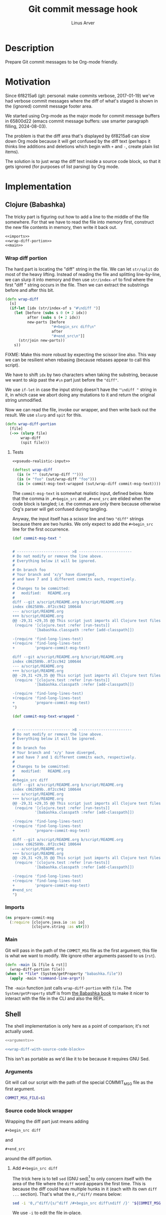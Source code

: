#+TITLE: Git commit message hook
#+AUTHOR: Linus Arver
#+PROPERTY: header-args :noweb no-export
#+auto_tangle: t

* Description

Prepare Git commit messages to be Org-mode friendly.

* Motivation

Since 6f8215a6 (git: personal: make commits verbose, 2017-01-19) we've had
verbose commit messages where the diff of what's staged is shown in the
(ignored) commit message footer area.

We started using Org-mode as the major mode for commit message buffers in
65800d22 (emacs commit message buffers: use smarter paragraph filling,
2024-08-03).

The problem is that the diff area that's displayed by 6f8215a6 can slow down Org
mode because it will get confused by the diff text (perhaps it thinks line
additions and deletions which begin with =+= and =-=, create plain list items).

The solution is to just wrap the diff text inside a source code block, so that
it gets ignored (for purposes of list parsing) by Org mode.

* Implementation

** Clojure (Babashka)

The tricky part is figuring out how to add a line to the middle of the file
somewhere. For that we have to read the file into memory first, construct the
new file contents in memory, then write it back out.

#+header: :shebang #!/usr/bin/env bb
#+header: :noweb-ref prepare-commit-msg
#+header: :tangle prepare_commit_msg.bb
#+begin_src clojure
<<imports>>
<<wrap-diff-portion>>
<<main>>
#+end_src

*** Wrap diff portion

The hard part is locating the "diff" string in the file. We can let =str/split= do
most of the heavy lifting. Instead of reading the file and splitting
line-by-line, we can slurp it into memory and then use =str/index-of= to find
where the first "diff " string occurs in the file. Then we can extract the
substrings before and after this bit.

#+header: :noweb-ref wrap-diff-portion
#+begin_src clojure
(defn wrap-diff
  [s]
  (if-let [idx (str/index-of s "#\ndiff ")]
    (let [before (subs s 0 (+ 2 idx))
          after (subs s (+ 2 idx))
          new-parts [before
                     "#+begin_src diff\n"
                     after
                     "#+end_src\n"]]
      (str/join new-parts))
    s))
#+end_src

FIXME: Make this more robust by expecting the scissor line also. This way we can
be resilient when rebasing (because rebases appear to call this script).

We have to shift =idx= by two characters when taking the substring, because we want to
skip past the =#\n= part just before the ="diff"=.

We use =if-let= in case the input string doesn't have the ="\ndiff "= string in it,
in which case we abort doing any mutations to it and return the original string
unmodified.

Now we can read the file, invoke our wrapper, and then write back out the
result. We use =slurp= and =spit= for this.

#+header: :noweb-ref wrap-diff-portion
#+begin_src clojure
(defn wrap-diff-portion
  [file]
  (->> (slurp file)
       wrap-diff
       (spit file)))
#+end_src

**** Tests

#+header: :noweb-ref tests
#+begin_src clojure
<<pseudo-realistic-input>>

(deftest wrap-diff
  (is (= "" (sut/wrap-diff "")))
  (is (= "foo" (sut/wrap-diff "foo")))
  (is (= commit-msg-text-wrapped (sut/wrap-diff commit-msg-text))))
#+end_src

The =commit-msg-text= is somewhat realistic input, defined below. Note that
the comma in =,#+begin_src= and =,#+end_src= are elided when the code block is
tangled; i.e. the commas are only there because otherwise Org's parser will get
confused during tangling.

Anyway, the input itself has a scissor line and two ="diff"= strings because there
are two hunks. We only expect to add the =#+begin_src= line for the first
occurrence.

#+header: :noweb-ref pseudo-realistic-input
#+begin_src clojure
(def commit-msg-text "


# ------------------------ >8 ------------------------
# Do not modify or remove the line above.
# Everything below it will be ignored.
#
# On branch foo
# Your branch and 'x/y' have diverged,
# and have 7 and 1 different commits each, respectively.
#
# Changes to be committed:
#	modified:   README.org
#
diff --git a/script/README.org b/script/README.org
index c862589b..0f2cc942 100644
--- a/script/README.org
+++ b/script/README.org
@@ -29,31 +29,35 @@ This script just imports all Clojure test files and then
 (require '[clojure.test :refer [run-tests]]
          '[babashka.classpath :refer [add-classpath]])

-(require 'find-long-lines-test)
+(require 'find-long-lines-test
+         'prepare-commit-msg-test)

diff --git a/script/README.org b/script/README.org
index c862589b..0f2cc942 100644
--- a/script/README.org
+++ b/script/README.org
@@ -29,31 +29,35 @@ This script just imports all Clojure test files and then
 (require '[clojure.test :refer [run-tests]]
          '[babashka.classpath :refer [add-classpath]])

-(require 'find-long-lines-test)
+(require 'find-long-lines-test
+         'prepare-commit-msg-test)
")

(def commit-msg-text-wrapped "


# ------------------------ >8 ------------------------
# Do not modify or remove the line above.
# Everything below it will be ignored.
#
# On branch foo
# Your branch and 'x/y' have diverged,
# and have 7 and 1 different commits each, respectively.
#
# Changes to be committed:
#	modified:   README.org
#
,#+begin_src diff
diff --git a/script/README.org b/script/README.org
index c862589b..0f2cc942 100644
--- a/script/README.org
+++ b/script/README.org
@@ -29,31 +29,35 @@ This script just imports all Clojure test files and then
 (require '[clojure.test :refer [run-tests]]
          '[babashka.classpath :refer [add-classpath]])

-(require 'find-long-lines-test)
+(require 'find-long-lines-test
+         'prepare-commit-msg-test)

diff --git a/script/README.org b/script/README.org
index c862589b..0f2cc942 100644
--- a/script/README.org
+++ b/script/README.org
@@ -29,31 +29,35 @@ This script just imports all Clojure test files and then
 (require '[clojure.test :refer [run-tests]]
          '[babashka.classpath :refer [add-classpath]])

-(require 'find-long-lines-test)
+(require 'find-long-lines-test
+         'prepare-commit-msg-test)
,#+end_src
")
#+end_src

*** Imports

#+header: :noweb-ref imports
#+begin_src clojure
(ns prepare-commit-msg
  (:require [clojure.java.io :as io]
            [clojure.string :as str]))
#+end_src

*** Main

Git will pass in the path of the =COMMIT_MSG= file as the first argument; this
file is what we want to modify. We ignore other arguments passed to us (=rst=).

#+header: :noweb-ref main
#+begin_src clojure
(defn -main [& [file & rst]]
  (wrap-diff-portion file))
(when (= *file* (System/getProperty "babashka.file"))
  (apply -main *command-line-args*))
#+end_src

The =-main= function just calls =wrap-diff-portion= with =file=. The
=System/getProperty= stuff is from [[https://github.com/babashka/book/blame/eea70f8cf5185eb65e87066ddaf36c66fe22bceb/src/recipes.adoc#L44-L73][the Babashka book]] to make it nicer to interact
with the file in the CLI and also the REPL.

** Shell

The shell implementation is only here as a point of comparison; it's not
actually used.

#+header: :shebang #!/bin/sh
#+header: :noweb-ref prepare-commit-msg
#+header: :tangle prepare-commit-msg.sh
#+begin_src sh
<<arguments>>

<<wrap-diff-with-source-code-block>>
#+end_src

This isn't as portable as we'd like it to be because it requires GNU Sed.

*** Arguments

Git will call our script with the path of the special COMMIT_MSG file as the
first argument.

#+header: :noweb-ref arguments
#+begin_src sh
COMMIT_MSG_FILE=$1
#+end_src

*** Source code block wrapper

Wrapping the diff part just means adding

#+begin_src org
,#+begin_src diff
#+end_src

and

#+begin_src org
,#+end_src
#+end_src

around the diff portion.

**** Add =#+begin_src diff=

The trick here is to tell =sed= (GNU sed)[fn:gnu-sed] to only concern itself with
the area of the file where the =diff= word appears the first time. This is because
the diff could have multiple hunks in it (each with its own =diff ...= section).
That's what the =0,/^diff/= means below:

#+header: :noweb-ref wrap-diff-with-source-code-block
#+begin_src sh
sed -i '0,/^diff/{s/^diff /#+begin_src diff\ndiff /}' "${COMMIT_MSG_FILE}"
#+end_src

We use =-i= to edit the file in-place.

**** Add =#+end_src=

Adding the =#+end_src= is easy because it just has to be at the end of the file.
We use shell redirection =>>= (for appending) to do this.

#+header: :noweb-ref wrap-diff-with-source-code-block
#+begin_src sh
echo '#+end_src' >> "${COMMIT_MSG_FILE}"
#+end_src

* Tests

We only test the Clojure implementation, because it's so much easier.

#+header: :noweb-ref prepare-commit-msg-test
#+header: :tangle prepare_commit_msg_test.clj
#+begin_src clojure
(ns prepare-commit-msg-test
  (:require [clojure.test :refer [deftest is]]
            [prepare-commit-msg :as sut]))
<<tests>>
#+end_src

* Footnotes

[fn:gnu-sed] https://stackoverflow.com/a/9453461

